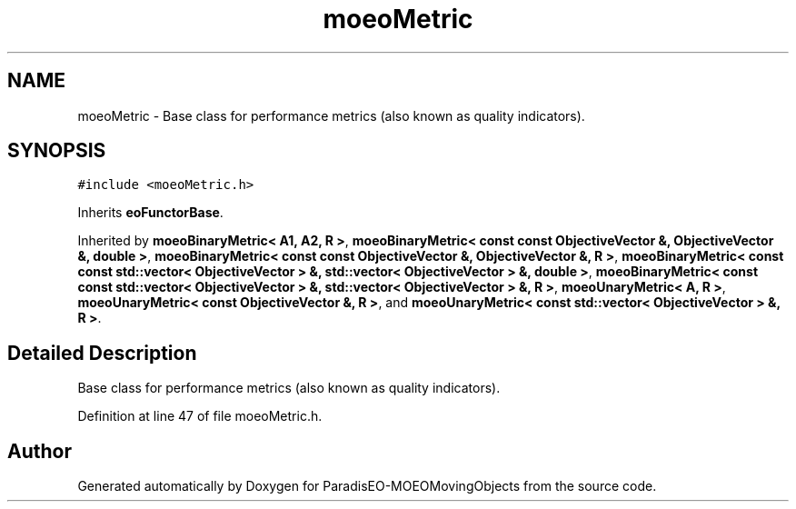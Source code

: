 .TH "moeoMetric" 3 "8 Oct 2007" "Version 1.0" "ParadisEO-MOEOMovingObjects" \" -*- nroff -*-
.ad l
.nh
.SH NAME
moeoMetric \- Base class for performance metrics (also known as quality indicators).  

.PP
.SH SYNOPSIS
.br
.PP
\fC#include <moeoMetric.h>\fP
.PP
Inherits \fBeoFunctorBase\fP.
.PP
Inherited by \fBmoeoBinaryMetric< A1, A2, R >\fP, \fBmoeoBinaryMetric< const const ObjectiveVector &, ObjectiveVector &, double >\fP, \fBmoeoBinaryMetric< const const ObjectiveVector &, ObjectiveVector &, R >\fP, \fBmoeoBinaryMetric< const const std::vector< ObjectiveVector > &, std::vector< ObjectiveVector > &, double >\fP, \fBmoeoBinaryMetric< const const std::vector< ObjectiveVector > &, std::vector< ObjectiveVector > &, R >\fP, \fBmoeoUnaryMetric< A, R >\fP, \fBmoeoUnaryMetric< const ObjectiveVector &, R >\fP, and \fBmoeoUnaryMetric< const std::vector< ObjectiveVector > &, R >\fP.
.PP
.SH "Detailed Description"
.PP 
Base class for performance metrics (also known as quality indicators). 
.PP
Definition at line 47 of file moeoMetric.h.

.SH "Author"
.PP 
Generated automatically by Doxygen for ParadisEO-MOEOMovingObjects from the source code.
